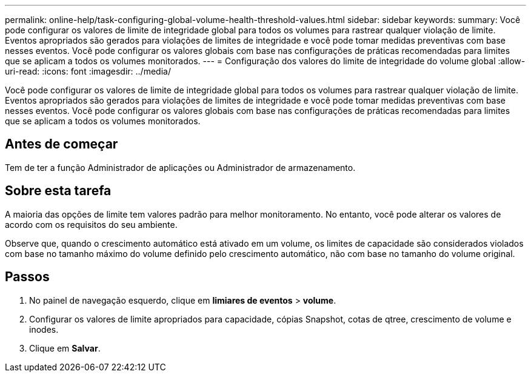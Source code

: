 ---
permalink: online-help/task-configuring-global-volume-health-threshold-values.html 
sidebar: sidebar 
keywords:  
summary: Você pode configurar os valores de limite de integridade global para todos os volumes para rastrear qualquer violação de limite. Eventos apropriados são gerados para violações de limites de integridade e você pode tomar medidas preventivas com base nesses eventos. Você pode configurar os valores globais com base nas configurações de práticas recomendadas para limites que se aplicam a todos os volumes monitorados. 
---
= Configuração dos valores do limite de integridade do volume global
:allow-uri-read: 
:icons: font
:imagesdir: ../media/


[role="lead"]
Você pode configurar os valores de limite de integridade global para todos os volumes para rastrear qualquer violação de limite. Eventos apropriados são gerados para violações de limites de integridade e você pode tomar medidas preventivas com base nesses eventos. Você pode configurar os valores globais com base nas configurações de práticas recomendadas para limites que se aplicam a todos os volumes monitorados.



== Antes de começar

Tem de ter a função Administrador de aplicações ou Administrador de armazenamento.



== Sobre esta tarefa

A maioria das opções de limite tem valores padrão para melhor monitoramento. No entanto, você pode alterar os valores de acordo com os requisitos do seu ambiente.

Observe que, quando o crescimento automático está ativado em um volume, os limites de capacidade são considerados violados com base no tamanho máximo do volume definido pelo crescimento automático, não com base no tamanho do volume original.



== Passos

. No painel de navegação esquerdo, clique em *limiares de eventos* > *volume*.
. Configurar os valores de limite apropriados para capacidade, cópias Snapshot, cotas de qtree, crescimento de volume e inodes.
. Clique em *Salvar*.

